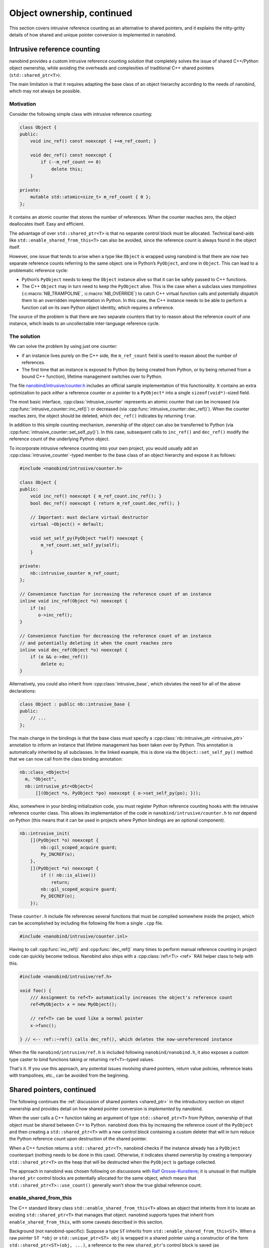 .. _ownership_adv:

.. cpp:namespace:: nanobind

Object ownership, continued
===========================

This section covers intrusive reference counting as an alternative to shared
pointers, and it explains the nitty-gritty details of how shared and unique
pointer conversion is implemented in nanobind.

.. _intrusive:

Intrusive reference counting
----------------------------

nanobind provides a custom intrusive reference counting solution that
completely solves the issue of shared C++/Python object ownership, while
avoiding the overheads and complexities of traditional C++ shared pointers
(``std::shared_ptr<T>``).

The main limitation is that it requires adapting the base class of an object
hierarchy according to the needs of nanobind, which may not always be possible.

Motivation
^^^^^^^^^^

Consider the following simple class with intrusive reference counting:

.. code-block:: cpp

   class Object {
   public:
       void inc_ref() const noexcept { ++m_ref_count; }

       void dec_ref() const noexcept {
           if (--m_ref_count == 0)
               delete this;
       }

   private:
       mutable std::atomic<size_t> m_ref_count { 0 };
   };

It contains an atomic counter that stores the number of references. When the
counter reaches zero, the object deallocates itself. Easy and efficient.

The advantage of over ``std::shared_ptr<T>`` is that no separate control block
must be allocated. Technical band-aids like ``std::enable_shared_from_this<T>``
can also be avoided, since the reference count is always found in the object
itself.

However, one issue that tends to arise when a type like ``Object`` is
wrapped using nanobind is that there are now *two* separate reference counts
referring to the same object: one in Python’s ``PyObject``, and one in
``Object``. This can lead to a problematic reference cycle:

- Python’s ``PyObject`` needs to keep the ``Object`` instance alive so that it
  can be safely passed to C++ functions.

- The C++ ``Object`` may in turn need to keep the ``PyObject`` alive. This
  is the case when a subclass uses *trampolines* (:c:macro:`NB_TRAMPOLINE`,
  :c:macro:`NB_OVERRIDE`) to catch C++ virtual function calls and
  potentially dispatch them to an overridden implementation in Python. In
  this case, the C++ instance needs to be able to perform a function call on
  its own Python object identity, which requires a reference.

The source of the problem is that there are *two* separate counters that try
to reason about the reference count of *one* instance, which leads to an
uncollectable inter-language reference cycle.

The solution
^^^^^^^^^^^^
We can solve the problem by using just one counter:

- if an instance lives purely on the C++ side, the ``m_ref_count``
  field is used to reason about the number of references.

- The first time that an instance is exposed to Python (by being
  created from Python, or by being returned from a bound C++ function),
  lifetime management switches over to Python.

The file `nanobind/intrusive/counter.h
<https://github.com/wjakob/nanobind/blob/master/include/nanobind/intrusive/counter.h>`_
includes an official sample implementation of this functionality. It contains an extra optimization to pack *either*
a reference counter or a pointer to a ``PyObject*`` into a single
``sizeof(void*)``-sized field.

The most basic interface, :cpp:class:`intrusive_counter` represents an atomic
counter that can be increased (via :cpp:func:`intrusive_counter::inc_ref()`) or
decreased (via :cpp:func:`intrusive_counter::dec_ref()`). When the counter
reaches zero, the object should be deleted, which ``dec_ref()`` indicates by
returning ``true``.

In addition to this simple counting mechanism, ownership of the object can also
be transferred to Python (via :cpp:func:`intrusive_counter::set_self_py()`). In
this case, subsequent calls to ``inc_ref()`` and ``dec_ref()`` modify the
reference count of the underlying Python object. 

To incorporate intrusive reference counting into your own project, you would
usually add an :cpp:class:`intrusive_counter`-typed member to the base class of an object
hierarchy and expose it as follows:

.. code-block:: cpp

   #include <nanobind/intrusive/counter.h>

   class Object {
   public:
       void inc_ref() noexcept { m_ref_count.inc_ref(); }
       bool dec_ref() noexcept { return m_ref_count.dec_ref(); }

       // Important: must declare virtual destructor
       virtual ~Object() = default;

       void set_self_py(PyObject *self) noexcept {
           m_ref_count.set_self_py(self);
       }

   private:
       nb::intrusive_counter m_ref_count;
   };

   // Convenience function for increasing the reference count of an instance
   inline void inc_ref(Object *o) noexcept {
       if (o)
          o->inc_ref();
   }

   // Convenience function for decreasing the reference count of an instance
   // and potentially deleting it when the count reaches zero
   inline void dec_ref(Object *o) noexcept {
       if (o && o->dec_ref())
           delete o;
   }

Alternatively, you could also inherit from :cpp:class:`intrusive_base`, which
obviates the need for all of the above declarations:

.. code-block:: cpp

   class Object : public nb::intrusive_base {
   public:
       // ...
   };

The main change in the bindings is that the base class must specify a
:cpp:class:`nb::intrusive_ptr <intrusive_ptr>` annotation to inform an instance
that lifetime management has been taken over by Python. This annotation is
automatically inherited by all subclasses. In the linked example, this is done
via the ``Object::set_self_py()`` method that we can now call from the class
binding annotation:

.. code-block:: cpp

   nb::class_<Object>(
     m, "Object",
     nb::intrusive_ptr<Object>(
         [](Object *o, PyObject *po) noexcept { o->set_self_py(po); }));

Also, somewhere in your binding initialization code, you must register Python
reference counting hooks with the intrusive reference counter class. This
allows its implementation of the code in ``nanobind/intrusive/counter.h`` to
*not* depend on Python (this means that it can be used in projects where Python
bindings are an optional component).

.. code-block:: cpp

   nb::intrusive_init(
       [](PyObject *o) noexcept {
           nb::gil_scoped_acquire guard;
           Py_INCREF(o);
       },
       [](PyObject *o) noexcept {
           if (! nb::is_alive())
               return;
           nb::gil_scoped_acquire guard;
           Py_DECREF(o);
       });

These ``counter.h`` include file references several functions that must be
compiled somewhere inside the project, which can be accomplished by including
the following file from a single ``.cpp`` file.

.. code-block:: cpp

   #include <nanobind/intrusive/counter.inl>

Having to call :cpp:func:`inc_ref()` and :cpp:func:`dec_ref()` many times to
perform manual reference counting in project code can quickly become tedious.
Nanobind also ships with a :cpp:class:`ref\<T\> <ref>` RAII helper class to
help with this.

.. code-block:: cpp

   #include <nanobind/intrusive/ref.h>

   void foo() {
       /// Assignment to ref<T> automatically increases the object's reference count
       ref<MyObject> x = new MyObject();

       // ref<T> can be used like a normal pointer
       x->func();

   } // <-- ref::~ref() calls dec_ref(), which deletes the now-unreferenced instance

When the file ``nanobind/intrusive/ref.h`` is included following
``nanobind/nanobind.h``, it also exposes a custom type caster to bind functions
taking or returning ``ref<T>``-typed values.

That's it. If you use this approach, any potential issues involving shared
pointers, return value policies, reference leaks with trampolines, etc., can
be avoided from the beginning.

.. _shared_ptr_adv:

Shared pointers, continued
--------------------------

The following continues the :ref:`discussion of shared pointers <shared_ptr>`
in the introductory section on object ownership and provides detail on how
shared pointer conversion is *implemented* by nanobind.

When the user calls a C++ function taking an argument of type
``std::shared_ptr<T>`` from Python, ownership of that object must be
shared between C++ to Python. nanobind does this by increasing the reference
count of the ``PyObject`` and then creating a ``std::shared_ptr<T>`` with a new
control block containing a custom deleter that will in turn reduce the Python
reference count upon destruction of the shared pointer.

When a C++ function returns a ``std::shared_ptr<T>``, nanobind
checks if the instance already has a ``PyObject`` counterpart
(nothing needs to be done in this case). Otherwise, it indicates
shared ownership by creating a temporary ``std::shared_ptr<T>`` on
the heap that will be destructed when the ``PyObject`` is garbage
collected.

The approach in nanobind was chosen following on discussions with `Ralf
Grosse-Kunstleve <https://github.com/rwgk>`_; it is unusual in that multiple
``shared_ptr`` control blocks are potentially allocated for the same object,
which means that ``std::shared_ptr<T>::use_count()`` generally won’t show the
true global reference count.

.. _enable_shared_from_this:

enable_shared_from_this
^^^^^^^^^^^^^^^^^^^^^^^

The C++ standard library class ``std::enable_shared_from_this<T>``
allows an object that inherits from it to locate an existing
``std::shared_ptr<T>`` that manages that object. nanobind supports
types that inherit from ``enable_shared_from_this``, with some caveats
described in this section.

Background (not nanobind-specific): Suppose a type ``ST`` inherits
from ``std::enable_shared_from_this<ST>``. When a raw pointer ``ST
*obj`` or ``std::unique_ptr<ST> obj`` is wrapped in a shared pointer
using a constructor of the form ``std::shared_ptr<ST>(obj, ...)``, a
reference to the new ``shared_ptr``\'s control block is saved (as
``std::weak_ptr<ST>``) inside the object. This allows new
``shared_ptr``\s that share ownership with the existing one to be
obtained for the same object using ``obj->shared_from_this()`` or
``obj->weak_from_this()``.

nanobind's support for ``std::enable_shared_from_this`` consists of three
behaviors:

* If a raw pointer ``ST *obj`` is returned from C++ to Python, and
  there already exists an associated ``std::shared_ptr<ST>`` which
  ``obj->shared_from_this()`` can locate, then nanobind will produce a
  Python instance that shares ownership with it. The behavior is
  identical to what would happen if the C++ code did ``return
  obj->shared_from_this();`` (returning an explicit
  ``std::shared_ptr<ST>`` to Python) rather than ``return obj;``.
  The return value policy has limited effect in this case; you will get
  shared ownership on the Python side regardless of whether you used
  `rv_policy::take_ownership` or `rv_policy::reference`.
  (`rv_policy::copy` and `rv_policy::move` will still create a new
  object that has no ongoing relationship to the returned pointer.)

  * Note that this behavior occurs only if such a ``std::shared_ptr<ST>``
    already exists! If not, then nanobind behaves as it would without
    ``enable_shared_from_this``: a raw pointer will transfer exclusive
    ownership to Python by default, or will create a non-owning reference
    if you use `rv_policy::reference`.

* If a Python object is passed to C++ as ``std::shared_ptr<ST> obj``,
  and there already exists an associated ``std::shared_ptr<ST>`` which
  ``obj->shared_from_this()`` can locate, then nanobind will produce a
  ``std::shared_ptr<ST>`` that shares ownership with it: an additional
  reference to the same control block, rather than a new control block
  (as would occur without ``enable_shared_from_this``). This improves
  performance and makes the result of ``shared_ptr::use_count()`` more
  accurate.

* If a Python object is passed to C++ as ``std::shared_ptr<ST> obj``, and
  there is no associated ``std::shared_ptr<ST>`` that
  ``obj->shared_from_this()`` can locate, then nanobind will produce
  a ``std::shared_ptr<ST>`` as usual (with a new control block whose deleter
  drops a Python object reference), *and* will do so in a way that enables
  future calls to ``obj->shared_from_this()`` to find it as long
  as any ``shared_ptr`` that shares this control block is still alive on
  the C++ side.

  (Once all of the ``std::shared_ptr<ST>``\s that share this control block
  have been destroyed, the underlying PyObject reference being
  managed by the ``shared_ptr`` deleter will be dropped,
  and ``shared_from_this()`` will stop working. It can be reenabled by
  passing the Python object back to C++ as ``std::shared_ptr<ST>`` once more,
  which will create another control block.)

Bindings for a class that supports ``enable_shared_from_this`` will be
slightly larger than bindings for a class that doesn't, as nanobind
must produce type-specific code to implement the above behaviors.

.. warning:: The ``shared_from_this()`` method will only work when there
   is actually a ``std::shared_ptr`` managing the object. A nanobind
   instance constructed from Python will not have an associated
   ``std::shared_ptr`` yet, so ``shared_from_this()`` will throw an
   exception if you pass such an instance to C++ using a reference or
   raw pointer. ``shared_from_this()`` will only work when there exists
   a corresponding live ``std::shared_ptr`` on the C++ side.

   The only situation where nanobind will create the first
   ``std::shared_ptr`` for an object (thus enabling
   ``shared_from_this()``), even with ``enable_shared_from_this``, is
   when a Python instance is passed to C++ as the explicit type
   ``std::shared_ptr<T>``. If you don't do this, or if no such
   ``std::shared_ptr`` is still alive, then ``shared_from_this()`` will
   throw an exception. It also works to create the ``std::shared_ptr``
   on the C++ side, such as by using a factory function which always
   uses ``std::make_shared<T>(...)`` to construct the object, and
   returns the resulting ``std::shared_ptr<T>`` to Python.

If you need to enable ``shared_from_this`` immediately upon
regular Python-side object construction (i.e., ``SomeType(*args)``
rather than ``SomeType.some_fn(*args)``), you can bind a C++ function
that returns ``std::shared_ptr<T>`` as your class's ``__new__`` method.
See the documentation on :ref:`customizing object creation <custom_new>`.

.. warning:: C++ code that receives a raw pointer ``T *obj`` *must not*
   assume that it has exclusive ownership of ``obj``, or even that
   ``obj`` is allocated on the C++ heap (via ``operator new``);
   ``obj`` might instead be a subobject of a nanobind instance
   allocated from Python. This applies even if ``T`` supports
   ``shared_from_this()`` and there is no associated
   ``std::shared_ptr``. Lack of a ``shared_ptr`` does *not* imply
   exclusive ownership; it just means there's no way to share ownership
   with whoever the current owner is.

.. _unique_ptr_adv:

Unique pointers
---------------

The following continues the :ref:`discussion of unique pointers <unique_ptr>`
in the introductory section on object ownership and provides detail on how
unique pointer conversion is *implemented* by nanobind.

Whereas ``std::shared_ptr<..>`` could abstract over details concerning
storage and the deletion mechanism, this is not possible in the simpler
``std::unique_ptr<..>``, which means that some of those details leak into
the type signature.

When the user calls a C++ function taking an argument of type ``std::unique_ptr<T,
Deleter>`` from Python, ownership of that object must be transferred from C++ to Python.

- When ``Deleter`` is ``std::default_delete<T>`` (i.e., the default
  when no ``Deleter`` is specified), this ownership transfer is only
  possible when the instance was originally created by a *new expression*
  within C++ and nanobind has taken over ownership (i.e., it was created by
  a function returning a raw pointer ``T *value`` with
  :cpp:enumerator:`rv_policy::take_ownership`, or a function returning a
  ``std::unique_ptr<T>``). This limitation exists because the ``Deleter``
  will execute the statement ``delete value`` when the unique pointer
  expires, causing undefined behavior when the object was allocated within
  Python (the problem here is that nanobind uses the Python memory allocator
  and furthermore co-locates Python and C++ object storage. A *delete
  expression* cannot be used in such a case). nanobind detects this, refuses
  unsafe conversions with a ``TypeError`` and emits a separate warning.

- To enable ownership transfer under all conditions, nanobind
  provides a custom ``Deleter`` named :cpp:class:`nb::deleter\<T\>
  <deleter>` that uses reference counting to keep the underlying
  ``PyObject`` alive during the lifetime of the unique pointer. Following
  this route requires changing function signatures so that they use
  ``std::unique_ptr<T, nb::deleter<T>>`` instead of ``std::unique_ptr<T>``.
  This custom deleter supports ownership by both C++ and Python and can be
  used in all situations.

In both cases, a Python object may continue to exist after ownership was
transferred to C++ side. nanobind marks this object as *invalid*: any
operations involving it will fail with a ``TypeError``. Reverse ownership
transfer at a later point will make it usable again.

Binding functions that return a ``std::unique_ptr<T, Deleter>`` always
works: nanobind will then acquire or reacquire ownership of the object.

Deleters other than ``std::default_delete<T>`` or ``nb::deleter<T>`` are
*not supported*.
